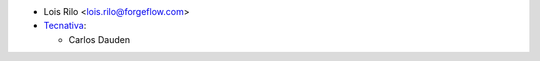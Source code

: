 * Lois Rilo <lois.rilo@forgeflow.com>

* `Tecnativa <https://www.tecnativa.com>`__:

  * Carlos Dauden

